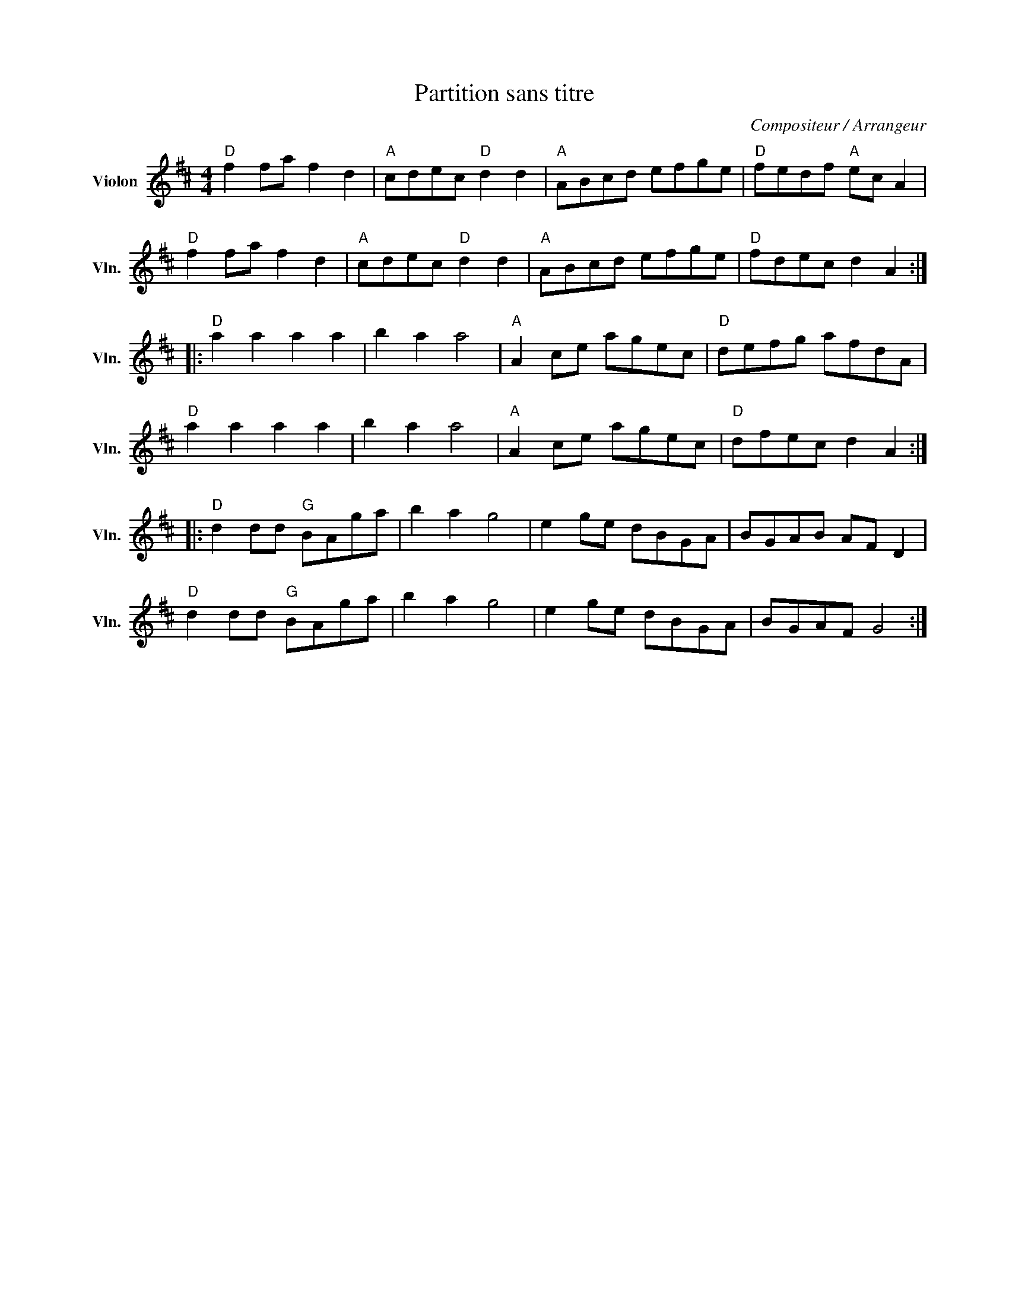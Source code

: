 X:1
T:Partition sans titre
C:Compositeur / Arrangeur
L:1/8
M:4/4
I:linebreak $
K:D
V:1 treble nm="Violon" snm="Vln."
V:1
"D" f2 fa f2 d2 |"A" cdec"D" d2 d2 |"A" ABcd efge |"D" fedf"A" ec A2 |"D" f2 fa f2 d2 | %5
"A" cdec"D" d2 d2 |"A" ABcd efge |"D" fdec d2 A2 ::"D" a2 a2 a2 a2 | b2 a2 a4 |"A" A2 ce agec | %11
"D" defg afdA |"D" a2 a2 a2 a2 | b2 a2 a4 |"A" A2 ce agec |"D" dfec d2 A2 ::"D" d2 dd"G" BAga | %17
 b2 a2 g4 | e2 ge dBGA | BGAB AF D2 |"D" d2 dd"G" BAga | b2 a2 g4 | e2 ge dBGA | BGAF G4 :| %24
